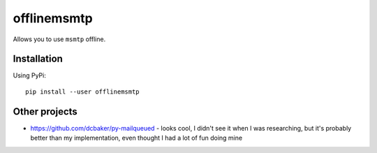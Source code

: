 offlinemsmtp
============

Allows you to use ``msmtp`` offline.

Installation
------------

Using PyPi::

    pip install --user offlinemsmtp

.. To enable ``offlinemsmtp`` using systemd (doesn't work right now)::

..    systemctl --user daemon-reload
..    systemctl --user enable --now offlinemsmtp

Other projects
--------------

- https://github.com/dcbaker/py-mailqueued - looks cool, I didn't see it when I
  was researching, but it's probably better than my implementation, even thought
  I had a lot of fun doing mine
